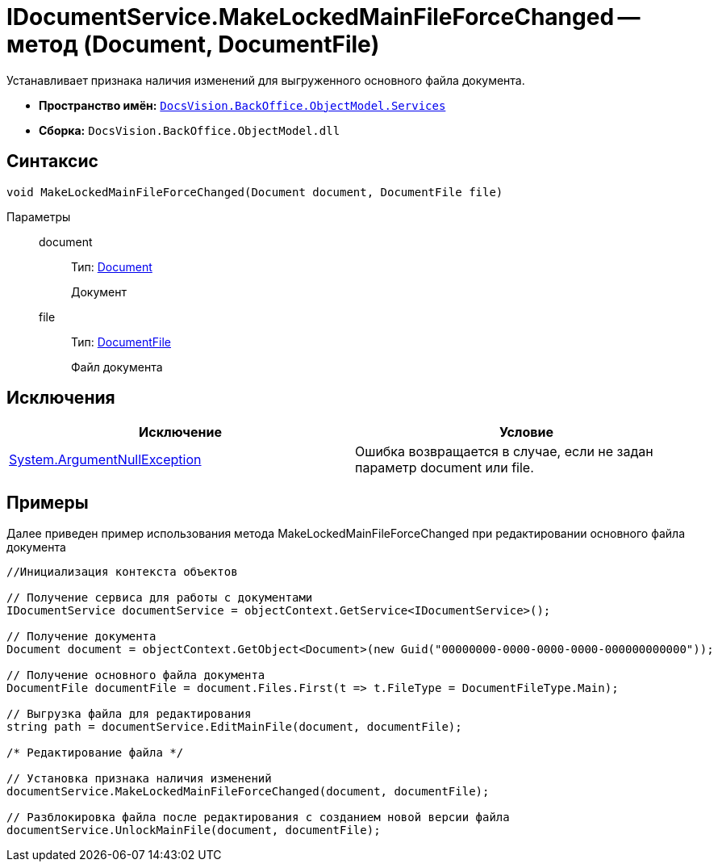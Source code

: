 = IDocumentService.MakeLockedMainFileForceChanged -- метод (Document, DocumentFile)

Устанавливает признака наличия изменений для выгруженного основного файла документа.

* *Пространство имён:* `xref:api/DocsVision/BackOffice/ObjectModel/Services/Services_NS.adoc[DocsVision.BackOffice.ObjectModel.Services]`
* *Сборка:* `DocsVision.BackOffice.ObjectModel.dll`

== Синтаксис

[source,csharp]
----
void MakeLockedMainFileForceChanged(Document document, DocumentFile file)
----

Параметры::
document:::
Тип: xref:api/DocsVision/BackOffice/ObjectModel/Document_CL.adoc[Document]
+
Документ
file:::
Тип: xref:api/DocsVision/BackOffice/ObjectModel/DocumentFile_CL.adoc[DocumentFile]
+
Файл документа

== Исключения

[cols=",",options="header"]
|===
|Исключение |Условие
|http://msdn.microsoft.com/ru-ru/library/system.argumentnullexception.aspx[System.ArgumentNullException] |Ошибка возвращается в случае, если не задан параметр document или file.
|===

== Примеры

Далее приведен пример использования метода MakeLockedMainFileForceChanged при редактировании основного файла документа

[source,csharp]
----
//Инициализация контекста объектов

// Получение сервиса для работы с документами
IDocumentService documentService = objectContext.GetService<IDocumentService>();

// Получение документа
Document document = objectContext.GetObject<Document>(new Guid("00000000-0000-0000-0000-000000000000"));

// Получение основного файла документа
DocumentFile documentFile = document.Files.First(t => t.FileType = DocumentFileType.Main);

// Выгрузка файла для редактирования
string path = documentService.EditMainFile(document, documentFile);

/* Редактирование файла */

// Установка признака наличия изменений
documentService.MakeLockedMainFileForceChanged(document, documentFile);

// Разблокировка файла после редактирования с созданием новой версии файла
documentService.UnlockMainFile(document, documentFile);
----
